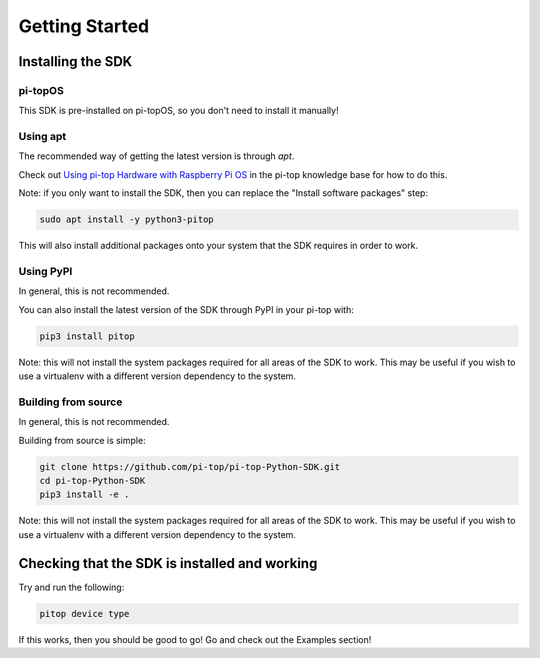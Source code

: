=================
 Getting Started
=================

--------------------
 Installing the SDK
--------------------

pi-topOS
========

This SDK is pre-installed on pi-topOS, so you don't need to install it manually!

Using apt
=========

The recommended way of getting the latest version is through `apt`.

Check out `Using pi-top Hardware with Raspberry Pi OS`_ in the pi-top knowledge base for how to do this.

.. _Using pi-top Hardware with Raspberry Pi OS: https://knowledgebase.pi-top.com/knowledge/pi-top-and-raspberry-pi-os

Note: if you only want to install the SDK, then you can replace the "Install software packages" step:

.. code-block:: sh

    sudo apt install -y python3-pitop

This will also install additional packages onto your system that the SDK requires in order to work.

Using PyPI
==========

In general, this is not recommended.

You can also install the latest version of the SDK through PyPI in your pi-top with:

.. code-block:: sh

    pip3 install pitop

Note: this will not install the system packages required for all areas of the SDK to work. This may be useful if you wish to use a virtualenv with a different version dependency to the system.

Building from source
====================

In general, this is not recommended.

Building from source is simple:

.. code-block:: sh

    git clone https://github.com/pi-top/pi-top-Python-SDK.git
    cd pi-top-Python-SDK
    pip3 install -e .

Note: this will not install the system packages required for all areas of the SDK to work. This may be useful if you wish to use a virtualenv with a different version dependency to the system.

------------------------------------------------
 Checking that the SDK is installed and working
------------------------------------------------

Try and run the following:

.. code-block:: sh

    pitop device type

If this works, then you should be good to go! Go and check out the Examples section!
